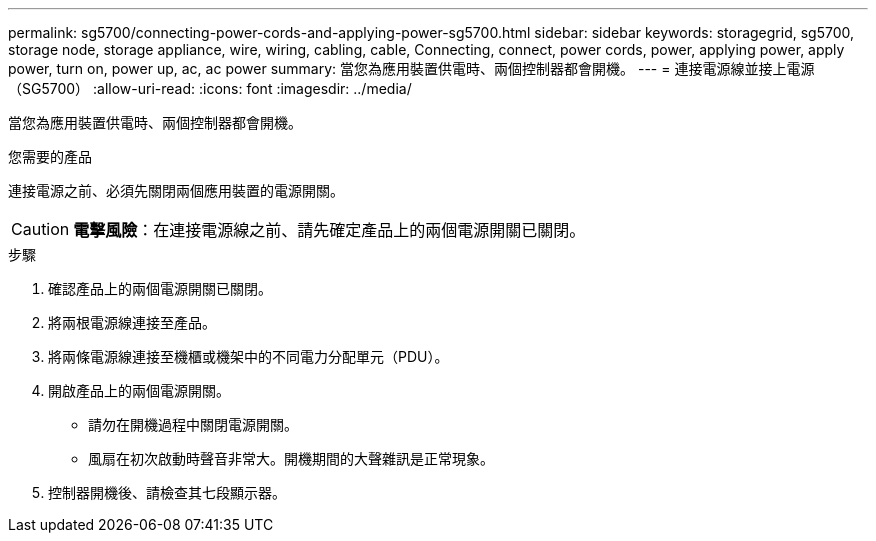 ---
permalink: sg5700/connecting-power-cords-and-applying-power-sg5700.html 
sidebar: sidebar 
keywords: storagegrid, sg5700, storage node, storage appliance, wire, wiring, cabling, cable, Connecting, connect, power cords, power, applying power, apply power, turn on, power up, ac, ac power 
summary: 當您為應用裝置供電時、兩個控制器都會開機。 
---
= 連接電源線並接上電源（SG5700）
:allow-uri-read: 
:icons: font
:imagesdir: ../media/


[role="lead"]
當您為應用裝置供電時、兩個控制器都會開機。

.您需要的產品
連接電源之前、必須先關閉兩個應用裝置的電源開關。


CAUTION: *電擊風險*：在連接電源線之前、請先確定產品上的兩個電源開關已關閉。

.步驟
. 確認產品上的兩個電源開關已關閉。
. 將兩根電源線連接至產品。
. 將兩條電源線連接至機櫃或機架中的不同電力分配單元（PDU）。
. 開啟產品上的兩個電源開關。
+
** 請勿在開機過程中關閉電源開關。
** 風扇在初次啟動時聲音非常大。開機期間的大聲雜訊是正常現象。


. 控制器開機後、請檢查其七段顯示器。

